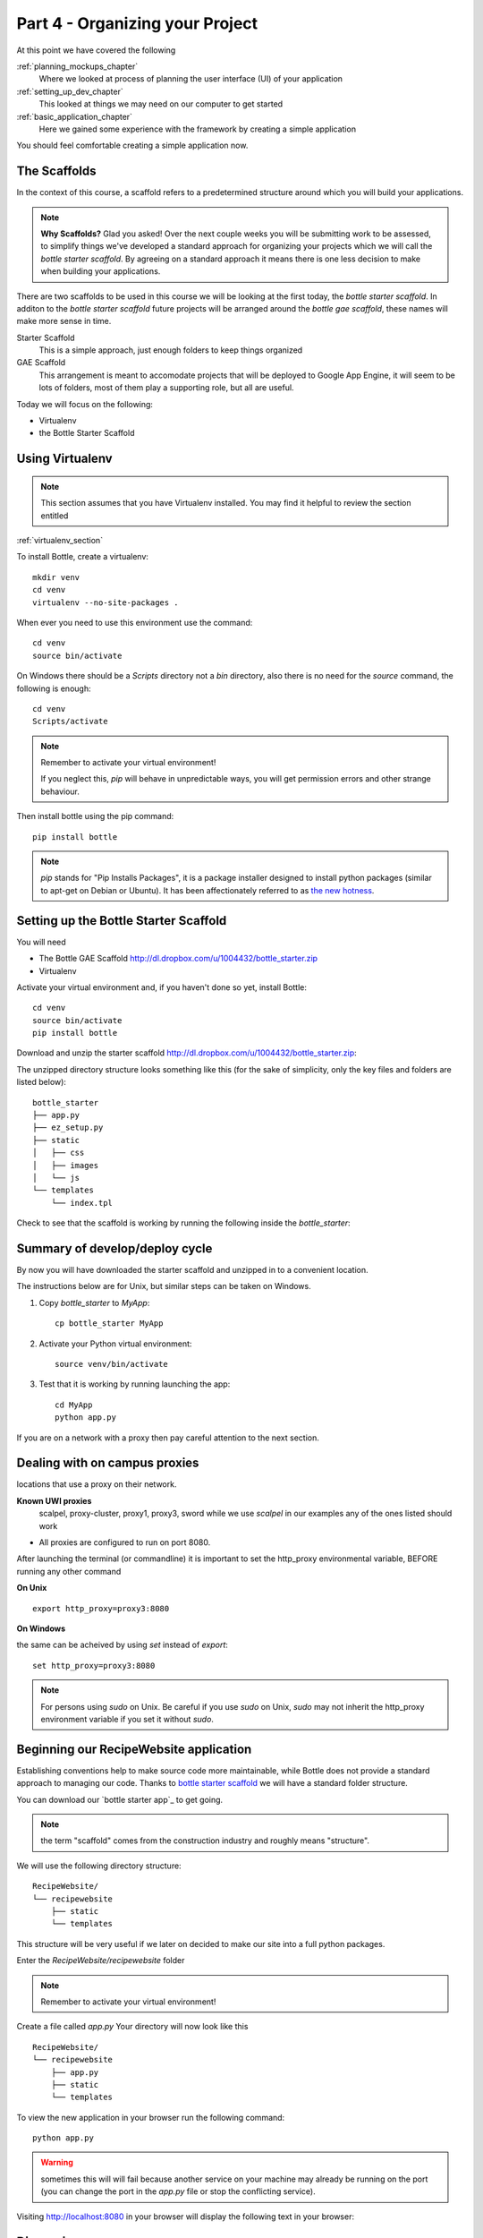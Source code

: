 .. index::
   single: convention
   single: best practice

.. _organizing_project_chapter:

Part 4 - Organizing your Project
===========================================

At this point we have covered the following

:ref:`planning_mockups_chapter`
    Where we looked at process of planning the user interface (UI) of your application
:ref:`setting_up_dev_chapter`
    This looked at things we may need on our computer to get started 
:ref:`basic_application_chapter`
    Here we gained some experience with the framework by creating a simple application 

You should feel comfortable creating a simple application now.


The Scaffolds
----------------

In the context of this course, a scaffold refers to a predetermined structure around which you will build your applications.

.. note:: **Why Scaffolds?** Glad you asked! Over the next couple weeks you will be submitting work to be assessed, to simplify things 
    we've developed a standard approach for organizing your projects which we will call the `bottle starter scaffold`. By agreeing on a standard approach it means there is one less decision to make when building your applications. 

There are two scaffolds to be used in this course we will be looking at the first today, the `bottle starter scaffold`. 
In additon to the `bottle starter scaffold` future projects will be arranged around the `bottle gae scaffold`, these names will make more sense in time. 

Starter Scaffold
    This is a simple approach, just enough folders to keep things organized

GAE Scaffold
    This arrangement is meant to accomodate projects that will be deployed to Google App Engine, it will seem to be lots of folders, most of them play a supporting role, but all are useful.

Today we will focus on the following:

- Virtualenv
- the Bottle Starter Scaffold

Using Virtualenv
------------------

.. note:: This section assumes that you have Virtualenv installed. You may find it helpful to review the section entitled 
:ref:`virtualenv_section`

To install Bottle, create a virtualenv::

   mkdir venv
   cd venv
   virtualenv --no-site-packages .

When ever you need to use this environment use the command::

   cd venv
   source bin/activate

On Windows there should be a `Scripts` directory not a `bin` directory, also there is no need for the
`source` command, the following is enough::

   cd venv
   Scripts/activate

.. note::  

   Remember to activate your virtual environment!
       .. image:: ../images/activate.gif

   If you neglect this, `pip` will behave in unpredictable ways,
   you will get permission errors
   and other strange behaviour.

Then install bottle using the pip command::

    pip install bottle

.. note:: `pip` stands for "Pip Installs Packages", it is a package installer designed to install python packages (similar to apt-get on Debian or Ubuntu).
        It has been affectionately referred to as `the new hotness`_.

Setting up the Bottle Starter Scaffold 
--------------------------------------------

You will need

- The Bottle GAE Scaffold http://dl.dropbox.com/u/1004432/bottle_starter.zip
- Virtualenv

Activate your virtual environment and, if you haven't done so yet, install Bottle::

   cd venv
   source bin/activate
   pip install bottle

Download and unzip the starter scaffold http://dl.dropbox.com/u/1004432/bottle_starter.zip:

The unzipped directory structure looks something like this (for the sake of simplicity, only the key files and folders are listed below)::

	bottle_starter
	├── app.py
	├── ez_setup.py
	├── static
	│   ├── css
	│   ├── images
	│   └── js
	└── templates
	    └── index.tpl

Check to see that the scaffold is working by running the following inside the `bottle_starter`::


Summary of develop/deploy cycle
-------------------------------------

By now you will have downloaded the starter scaffold and unzipped in to a convenient location.

The instructions below are for Unix, but
similar steps can be taken on Windows.

#. Copy `bottle_starter` to `MyApp`::

       cp bottle_starter MyApp

#. Activate your Python virtual environment::

       source venv/bin/activate

#. Test that it is working by running launching the app::

       cd MyApp
       python app.py

If you are on a network with a proxy then pay careful attention to the next section.

.. _campus_proxies:

Dealing with on campus proxies
-------------------------------

.. note: All the examples below are specific to the UWI Mona network, but should be applicable to other 
locations that use a proxy on their network.

**Known UWI proxies** 
	scalpel, proxy-cluster, proxy1, proxy3, sword
        while we use `scalpel` in our examples
        any of the ones listed should work

- All proxies are configured to run on port 8080. 

After launching the terminal (or commandline) it is important to set the http_proxy
environmental variable, BEFORE running any other command

**On Unix** 

::

   export http_proxy=proxy3:8080

**On Windows** 

the same can be acheived by using `set` instead of `export`::


   set http_proxy=proxy3:8080

.. note:: For persons using `sudo` on Unix. Be careful if you use `sudo` on Unix, `sudo` may not inherit the http_proxy environment variable if you set it without `sudo`.


Beginning our RecipeWebsite application
-----------------------------------------

Establishing conventions help to make source code more maintainable, while Bottle does not provide a standard approach to managing our code. Thanks to `bottle starter scaffold`_ we will have a standard folder structure. 

You can download our `bottle starter app`_ to get going.

.. note:: the term "scaffold" comes from the construction industry and roughly means "structure".


We will use the following directory structure::
    
	RecipeWebsite/
	└── recipewebsite
	    ├── static
	    └── templates

This structure will be very useful if we later on decided to make our site into a full python packages.

Enter the `RecipeWebsite/recipewebsite` folder

.. note::   .. image:: ../images/activate.gif
   Remember to activate your virtual environment!

Create a file called `app.py`
Your directory will now look like this
::

	RecipeWebsite/
	└── recipewebsite
	    ├── app.py
	    ├── static
	    └── templates

To view the new application in your browser run the following command::

    python app.py

.. literalblock:: ../bottleRecipeWebsite/app.py


.. warning:: sometimes this will will fail because another service on your machine may already be running on the port  (you can change the port in the `app.py` file or stop the conflicting service).


Visiting http://localhost:8080 in your browser will display the following text in your browser::

Discussion
-----------

- What is the benefit have a standard directory structure?

- We used pip to install the Bottle package, in python circles packages are often called `eggs`, can you guess why?

- In what way do conventions make source code more maintainable?

- Any thoughts on what happens when you use virtualenv and the `source bin/activate` command? 

- What do you think happens when you set the `http_proxy` environment variable.?

.. _the new hotness: http://s3.pixane.com/pip_distribute.png
.. _bottle starter scaffold: http://dl.dropbox.com/u/1004432/bottle_starter.zip
.. _article about App Engine charges: http://news.ycombinator.com/item?id=3431132
.. _blog post about using bottle on GAE: http://www.joemartaganna.com/web-development/how-to-build-a-web-app-using-bottle-with-jinja2-in-google-app-engine/
